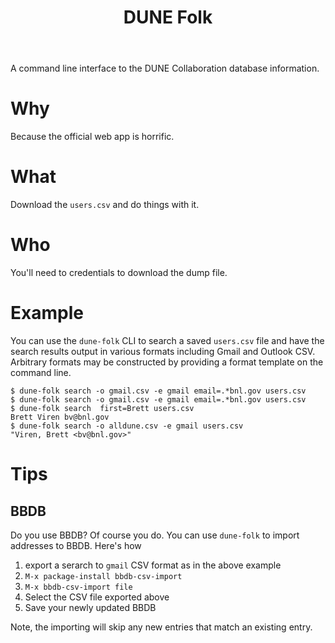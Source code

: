 #+title: DUNE Folk

A command line interface to the DUNE Collaboration database information.

* Why

Because the official web app is horrific.

* What

Download the ~users.csv~ and do things with it.

* Who

You'll need to credentials to download the dump file.

* Example

You can use the ~dune-folk~ CLI to search a saved ~users.csv~ file and have the search results output in various formats including Gmail and Outlook CSV.  Arbitrary formats may be constructed by providing a format template on the command line.

#+BEGIN_EXAMPLE
  $ dune-folk search -o gmail.csv -e gmail email=.*bnl.gov users.csv
  $ dune-folk search -o gmail.csv -e gmail email=.*bnl.gov users.csv
  $ dune-folk search  first=Brett users.csv  
  Brett Viren bv@bnl.gov
  $ dune-folk search -o alldune.csv -e gmail users.csv  
  "Viren, Brett <bv@bnl.gov>"
#+END_EXAMPLE

* Tips

** BBDB

Do you use BBDB?  Of course you do.  You can use ~dune-folk~ to import addresses to BBDB.  Here's how 

1. export a serarch to ~gmail~ CSV format as in the above example
2. ~M-x package-install bbdb-csv-import~
3. ~M-x bbdb-csv-import file~
4. Select the CSV file exported above
5. Save your newly updated BBDB

Note, the importing will skip any new entries that match an existing entry. 


